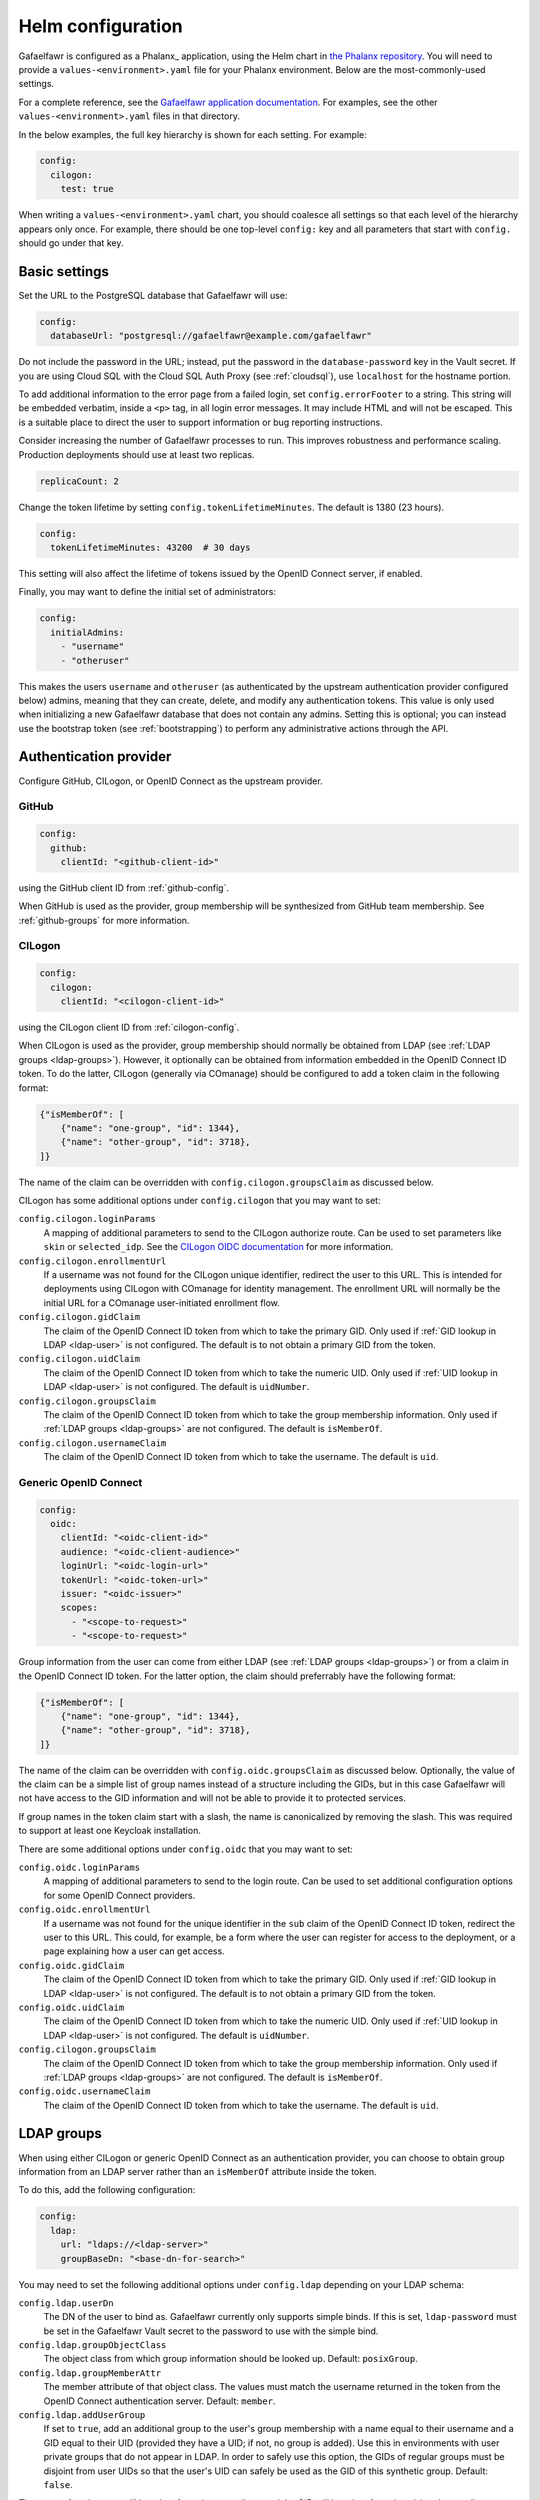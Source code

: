 .. _helm-settings:

##################
Helm configuration
##################

Gafaelfawr is configured as a Phalanx_ application, using the Helm chart in `the Phalanx repository <https://github.com/lsst-sqre/phalanx/tree/master/services/gafaelfawr/>`__.
You will need to provide a ``values-<environment>.yaml`` file for your Phalanx environment.
Below are the most-commonly-used settings.

For a complete reference, see the `Gafaelfawr application documentation <https://phalanx.lsst.io/applications/gafaelfawr/index.html>`__.
For examples, see the other ``values-<environment>.yaml`` files in that directory.

In the below examples, the full key hierarchy is shown for each setting.
For example:

.. code-block:: yaml

   config:
     cilogon:
       test: true

When writing a ``values-<environment>.yaml`` chart, you should coalesce all settings so that each level of the hierarchy appears only once.
For example, there should be one top-level ``config:`` key and all parameters that start with ``config.`` should go under that key.

.. _basic-settings:

Basic settings
==============

Set the URL to the PostgreSQL database that Gafaelfawr will use:

.. code-block:: yaml

   config:
     databaseUrl: "postgresql://gafaelfawr@example.com/gafaelfawr"

Do not include the password in the URL; instead, put the password in the ``database-password`` key in the Vault secret.
If you are using Cloud SQL with the Cloud SQL Auth Proxy (see :ref:`cloudsql`), use ``localhost`` for the hostname portion.

To add additional information to the error page from a failed login, set ``config.errorFooter`` to a string.
This string will be embedded verbatim, inside a ``<p>`` tag, in all login error messages.
It may include HTML and will not be escaped.
This is a suitable place to direct the user to support information or bug reporting instructions.

Consider increasing the number of Gafaelfawr processes to run.
This improves robustness and performance scaling.
Production deployments should use at least two replicas.

.. code-block:: yaml

   replicaCount: 2

Change the token lifetime by setting ``config.tokenLifetimeMinutes``.
The default is 1380 (23 hours).

.. code-block:: yaml

   config:
     tokenLifetimeMinutes: 43200  # 30 days

This setting will also affect the lifetime of tokens issued by the OpenID Connect server, if enabled.

Finally, you may want to define the initial set of administrators:

.. code-block:: yaml

   config:
     initialAdmins:
       - "username"
       - "otheruser"

This makes the users ``username`` and ``otheruser`` (as authenticated by the upstream authentication provider configured below) admins, meaning that they can create, delete, and modify any authentication tokens.
This value is only used when initializing a new Gafaelfawr database that does not contain any admins.
Setting this is optional; you can instead use the bootstrap token (see :ref:`bootstrapping`) to perform any administrative actions through the API.

.. _providers:

Authentication provider
=======================

Configure GitHub, CILogon, or OpenID Connect as the upstream provider.

GitHub
------

.. code-block:: yaml

   config:
     github:
       clientId: "<github-client-id>"

using the GitHub client ID from :ref:`github-config`.

When GitHub is used as the provider, group membership will be synthesized from GitHub team membership.
See :ref:`github-groups` for more information.

CILogon
-------

.. code-block:: yaml

   config:
     cilogon:
       clientId: "<cilogon-client-id>"

using the CILogon client ID from :ref:`cilogon-config`.

When CILogon is used as the provider, group membership should normally be obtained from LDAP (see :ref:`LDAP groups <ldap-groups>`).
However, it optionally can be obtained from information embedded in the OpenID Connect ID token.
To do the latter, CILogon (generally via COmanage) should be configured to add a token claim in the following format:

.. code-block:: json

   {"isMemberOf": [
       {"name": "one-group", "id": 1344},
       {"name": "other-group", "id": 3718},
   ]}

The name of the claim can be overridden with ``config.cilogon.groupsClaim`` as discussed below.

CILogon has some additional options under ``config.cilogon`` that you may want to set:

``config.cilogon.loginParams``
    A mapping of additional parameters to send to the CILogon authorize route.
    Can be used to set parameters like ``skin`` or ``selected_idp``.
    See the `CILogon OIDC documentation <https://www.cilogon.org/oidc>`__ for more information.

``config.cilogon.enrollmentUrl``
    If a username was not found for the CILogon unique identifier, redirect the user to this URL.
    This is intended for deployments using CILogon with COmanage for identity management.
    The enrollment URL will normally be the initial URL for a COmanage user-initiated enrollment flow.

``config.cilogon.gidClaim``
    The claim of the OpenID Connect ID token from which to take the primary GID.
    Only used if :ref:`GID lookup in LDAP <ldap-user>` is not configured.
    The default is to not obtain a primary GID from the token.

``config.cilogon.uidClaim``
    The claim of the OpenID Connect ID token from which to take the numeric UID.
    Only used if :ref:`UID lookup in LDAP <ldap-user>` is not configured.
    The default is ``uidNumber``.

``config.cilogon.groupsClaim``
    The claim of the OpenID Connect ID token from which to take the group membership information.
    Only used if :ref:`LDAP groups <ldap-groups>` are not configured.
    The default is ``isMemberOf``.

``config.cilogon.usernameClaim``
    The claim of the OpenID Connect ID token from which to take the username.
    The default is ``uid``.

Generic OpenID Connect
----------------------

.. code-block:: yaml

   config:
     oidc:
       clientId: "<oidc-client-id>"
       audience: "<oidc-client-audience>"
       loginUrl: "<oidc-login-url>"
       tokenUrl: "<oidc-token-url>"
       issuer: "<oidc-issuer>"
       scopes:
         - "<scope-to-request>"
         - "<scope-to-request>"

Group information from the user can come from either LDAP (see :ref:`LDAP groups <ldap-groups>`) or from a claim in the OpenID Connect ID token.
For the latter option, the claim should preferrably have the following format:

.. code-block:: json

   {"isMemberOf": [
       {"name": "one-group", "id": 1344},
       {"name": "other-group", "id": 3718},
   ]}

The name of the claim can be overridden with ``config.oidc.groupsClaim`` as discussed below.
Optionally, the value of the claim can be a simple list of group names instead of a structure including the GIDs, but in this case Gafaelfawr will not have access to the GID information and will not be able to provide it to protected services.

If group names in the token claim start with a slash, the name is canonicalized by removing the slash.
This was required to support at least one Keycloak installation.

There are some additional options under ``config.oidc`` that you may want to set:

``config.oidc.loginParams``
    A mapping of additional parameters to send to the login route.
    Can be used to set additional configuration options for some OpenID Connect providers.

``config.oidc.enrollmentUrl``
    If a username was not found for the unique identifier in the ``sub`` claim of the OpenID Connect ID token, redirect the user to this URL.
    This could, for example, be a form where the user can register for access to the deployment, or a page explaining how a user can get access.

``config.oidc.gidClaim``
    The claim of the OpenID Connect ID token from which to take the primary GID.
    Only used if :ref:`GID lookup in LDAP <ldap-user>` is not configured.
    The default is to not obtain a primary GID from the token.

``config.oidc.uidClaim``
    The claim of the OpenID Connect ID token from which to take the numeric UID.
    Only used if :ref:`UID lookup in LDAP <ldap-user>` is not configured.
    The default is ``uidNumber``.

``config.cilogon.groupsClaim``
    The claim of the OpenID Connect ID token from which to take the group membership information.
    Only used if :ref:`LDAP groups <ldap-groups>` are not configured.
    The default is ``isMemberOf``.

``config.oidc.usernameClaim``
    The claim of the OpenID Connect ID token from which to take the username.
    The default is ``uid``.

.. _ldap-groups:

LDAP groups
===========

When using either CILogon or generic OpenID Connect as an authentication provider, you can choose to obtain group information from an LDAP server rather than an ``isMemberOf`` attribute inside the token.

To do this, add the following configuration:

.. code-block:: yaml

   config:
     ldap:
       url: "ldaps://<ldap-server>"
       groupBaseDn: "<base-dn-for-search>"

You may need to set the following additional options under ``config.ldap`` depending on your LDAP schema:

``config.ldap.userDn``
    The DN of the user to bind as.
    Gafaelfawr currently only supports simple binds.
    If this is set, ``ldap-password`` must be set in the Gafaelfawr Vault secret to the password to use with the simple bind.

``config.ldap.groupObjectClass``
    The object class from which group information should be looked up.
    Default: ``posixGroup``.

``config.ldap.groupMemberAttr``
    The member attribute of that object class.
    The values must match the username returned in the token from the OpenID Connect authentication server.
    Default: ``member``.

``config.ldap.addUserGroup``
    If set to ``true``, add an additional group to the user's group membership with a name equal to their username and a GID equal to their UID (provided they have a UID; if not, no group is added).
    Use this in environments with user private groups that do not appear in LDAP.
    In order to safely use this option, the GIDs of regular groups must be disjoint from user UIDs so that the user's UID can safely be used as the GID of this synthetic group.
    Default: ``false``.

The name of each group will be taken from the ``cn`` attribute and the GID will be taken from the ``gidNumber`` attribute.

.. _ldap-user:

LDAP user information
=====================

By default, Gafaelfawr takes the user's name, email, and numeric UID from the upstream provider via the ``name``, ``mail``, and ``uidNumber`` claims in the ID token.
If LDAP is used for group information, this data, plus the primary GID, can instead be obtained from LDAP.
To do this, add the following configuration:

.. code-block:: yaml

   config:
     ldap:
       userBaseDn: "<base-dn-for-search>"

By default, this will get the name (from the ``displayName`` attribute) and the email (from the ``mail`` attribute) from LDAP instead of the ID token.
If either have multiple values, the first one will be used.

To also obtain the numeric UID from LDAP, add ``uidAttr: "uidNumber"`` to the LDAP configuration.
(Replace ``uidNumber`` with some other attribute if your LDAP directory stores the numeric UID elsewhere.)
As with the other attributes, if this attribute has multiple values, the first one will be used.

To obtain the primary GID from LDAP, add ``gidAttr: "gidNumber"`` to the LDAP configuration.
(Replace ``gidNumber`` with some other attribute if your LDAP directory stores the primary GID elsewhere.)
As with the other attributes, if this attribute has multiple values, the first one will be used.
If this GID does not match the GID of any of the user's groups, the corresponding group will be looked up in LDAP by GID and added to the user's group list.
This handles LDAP configurations where only supplemental group memberships are recorded in LDAP, and the primary group membership is recorded only via the user's GID.
If this configuration is not given but user private groups is enabled with ``addUserGroup: true``, the primary GID will be set to the same as the UID (which is the GID of the synthetic user private group).
Otherwise, the primary GID will be left unset.

You may need to set the following additional options under ``config.ldap`` depending on your LDAP schema:

``config.ldap.emailAttr``
    The attribute from which to get the user's email address.
    Default: ``mail``.

``config.ldap.nameAttr``
    The attribute from which to get the user's full name.
    This attribute should hold the whole name that should be used, not just a surname or family name (which are not universally valid concepts anyway).
    Default: ``displayName``.

``config.ldap.userSearchAttr``
    The attribute holding the username, used to find the user's entry.
    Default: ``uid``.

.. _scopes:

Firestore UID/GID assignment
============================

Gafaelfawr can manage UID and GID assignment internally, using `Google Firestore <https://cloud.google.com/firestore>`__ as the storage mechanism.
This only works with Open ID Connect authentication, and :ref:`Cloud SQL <cloudsql>` must also be enabled.
The same service account used for Cloud SQL must have read/write permissions to Firestore.

When this support is enabled, Gafaelfawr ignores any UID and GID information from the tokens issued by the upstream OpenID Connect provider and from LDAP, and instead assigns UIDs and GIDs to users and groups by name the first time that a given username or group name is seen.
UIDs and GIDs are never reused.
They are assigned from the ranges documented in :dmtn:`225`.

To enable use of Firestore for UID/GID assignment, add the following configuration:

.. code-block:: yaml

   config:
     firestore:
       project: "<google-project-id>"

Set ``<google-project-id>`` to the name of the Google project for the Firestore data store.
(Best practice is to make a dedicated project solely for Firestore, since there can only be one Firestore instance per Google project.)

Scopes
======

Gafaelfawr takes group information from the upstream authentication provider or from LDAP and maps it to scopes.
Scopes are then used to restrict access to protected services (see :ref:`ingress`).

For a list of scopes used by the Rubin Science Platform, which may also be useful as an example for other deployments, see :dmtn:`235`.

The list of scopes is configured via ``config.knownScopes``, which is an object mapping scope names to human-readable descriptions.
Every scope that you want to use must be listed in ``config.knownScopes``.
The default includes:

.. code-block:: yaml

   config:
     knownScopes:
       "admin:token": "Can create and modify tokens for any user"
       "user:token": "Can create and modify user tokens"

which are used internally by Gafaelfawr, plus the scopes that are used by the Rubin Science Platform.
You can add additional scopes by adding more key/value pairs to the ``config.knownScopes`` object in ``values-<environment>.yaml``.

Once the scopes are configured, you will need to set up a mapping from groups to scope names using the ``groupMapping`` setting.
This is a dictionary of scope names to lists of groups that provide that scope.

The group can be given in one of two ways: either a simple string giving the name of the group (used for CILogon and OpenID Connect authentication providers), or the GitHub organization and team specified with the following syntax:

.. code-block:: yaml

   github:
     organization: "lsst-sqre"
     team: "friends"

Both ``organization`` and ``team`` must be given.
It is not possible to do access control based only on organizational membership.

The value of ``organization`` must be the ``login`` attribute of the organization, and the value of ``team`` must be the ``slug`` attribute of the team.
(Generally the latter is the name of the team converted to lowercase with spaces and other special characters replaced with ``-``.)

A complete setting for GitHub might look something like this:

.. code-block:: yaml

   config:
     groupMapping:
       "admin:token":
         - github:
             organization: "lsst-sqre"
             team: "square"
       "exec:notebook":
         - github:
             organization: "lsst-sqre"
             team: "square"
         - github:
             organization: "lsst-sqre"
             team: "friends"
       "exec:portal":
         - github:
             organization: "lsst-sqre"
             team: "square"
         - github:
             organization: "lsst-sqre"
             team: "friends"
       "read:tap":
         - github:
             organization: "lsst-sqre"
             team: "square"
         - github:
             organization: "lsst-sqre"
             team: "friends"

Be aware that Gafaelfawr will convert these organization and team pairs to group names internally, and applications will see only the converted group names.
See :ref:`github-groups` for more information.

When CILogon or generic OpenID Connect are used as the providers, the group information may come from either LDAP or claims in the OpenID Connect ID token.
Either way, that group membership will then be used to determine scopes via the ``groupMapping`` configuration.
For those authentication providers, the group names are simple strings.
For example, given a configuration like:

.. code-block:: yaml

   config:
     groupMapping:
       "exec:admin": ["foo", "bar"]

and a token claim of:

.. code-block:: json

   {"isMemberOf": [{"name": "other"}, {"name": "bar"}]}

a ``scope`` claim of ``exec:admin`` will be added to the token.

Regardless of the ``config.groupMapping`` configuration, the ``user:token`` scope will be automatically added to the session token of any user authenticating via OpenID Connect or GitHub.
The ``admin:token`` scope will be automatically added to any user marked as an admin in Gafaelfawr.

Redis storage
=============

For any Gafaelfawr deployment other than a test instance, you will want to configure persistent storage for Redis.
Otherwise, each upgrade of Gafaelfawr's Redis component will invalidate all of the tokens.

By default, the Gafaelfawr Helm chart uses auto-provisioning to create a ``PersistentVolumeClaim`` with the default storage class, requesting 1GiB of storage with the ``ReadWriteOnce`` access mode.
If this is suitable for your deployment, you can leave the configuration as is.
Otherwise, you can adjust the size (you probably won't need to make it larger; Gafaelfawr's storage needs are modest), storage class, or access mode by setting ``redis.persistence.size``, ``redis.persistence.storageClass``, and ``redis.persistence.accessMode``.

If you instead want to manage the persistent volume directly rather than using auto-provisioning, use a configuration such as:

.. code-block:: yaml

   redis:
     persistence:
       volumeClaimName: "gafaelfawr-pvc"

to point to an existing ``PersistentVolumeClaim``.
You can then create that ``PersistentVolumeClaim`` and its associated ``PersistentVolume`` via any mechanism you choose, and the volume pointed to by that claim will be mounted as the Redis volume.
Gafaelfawr uses the standard Redis Docker image, so the volume must be writable by UID 999, GID 999 (which the ``StatefulSet`` will attempt to ensure using the Kubernetes ``fsGroup`` setting).

Finally, if you do have a test installation where you don't mind invalidating all tokens whenever Redis is restarted, you can use:

.. code-block:: yaml

   redis:
     persistence:
       enabled: false

This will use an ephemeral ``emptyDir`` volume for Redis storage.

.. _cloudsql:

Cloud SQL
=========

If the PostgreSQL database that Gafaelfawr should use is a Google Cloud SQL database, Gafaelfawr supports using the Cloud SQL Auth Proxy via Workload Identity.

First, follow the `normal setup instructions for Cloud SQL Auth Proxy using Workload Identity <https://cloud.google.com/sql/docs/postgres/connect-kubernetes-engine>`__.
You do not need to create the Kubernetes service account; two service accounts will be created by the Gafaelfawr Helm chart.
The names of those service accounts are ``gafaelfawr`` and ``gafaelfawr-tokens``, both in Gafaelfawr's Kubernetes namespace (by default, ``gafaelfawr``).

Then, once you have the name of the Google service account for the Cloud SQL Auth Proxy (created in the above instructions), enable the Cloud SQL Auth Proxy sidecar in the Gafaelfawr Helm chart.
An example configuration:

.. code-block:: yaml

   cloudsql:
     enabled: true
     instanceConnectionName: "dev-7696:us-central1:dev-e9e11de2"
     serviceAccount: "gafaelfawr@dev-7696.iam.gserviceaccount.com"

Replace ``instanceConnectionName`` and ``serviceAccount`` with the values for your environment.
You will still need to set ``config.databaseUrl`` and the ``database-password`` key in the Vault secret with appropriate values, but use ``localhost`` for the hostname in ``config.databaseUrl``.

As mentioned in the Google documentation, the Cloud SQL Auth Proxy does not support IAM authentication to the database, only password authentication, and IAM authentication is not recommended for connection pools for long-lived processes.
Gafaelfawr therefore doesn't support IAM authentication to the database.

.. _helm-proxies:

Logging and proxies
===================

The default logging level of Gafaelfawr is ``INFO``, which will log a message for every action it takes.
To change this, set ``config.loglevel``:

.. code-block:: yaml

   config:
     loglevel: "WARNING"

Valid values are ``DEBUG`` (to increase the logging), ``INFO`` (the default), ``WARNING``, or ``ERROR``.

Gafaelfawr is deployed behind a proxy server.
In order to accurately log the IP address of the client, instead of the IP address of the proxy server, it must know what IP ranges correspond to possible proxy servers rather than clients.
Set this with ``config.proxies``:

.. code-block:: yaml

   config:
     proxies:
       - "192.0.2.0/24"

If not set, defaults to the `RFC 1918 private address spaces <https://datatracker.ietf.org/doc/html/rfc1918>`__.
See :ref:`client-ips` for more details.

.. _slack-alerts:

Slack alerts
============

Gafaelfawr can optionally report uncaught exceptions to Slack.
To enable this, set ``config.slackAlerts``:

.. code-block:: yaml

   config:
     slackAlerts: true

You will also have to set the ``slack-webhook`` key in the Gafaelfawr secret to the URL of the incoming webhook to use to post these alerts.

Maintenance timing
==================

Gafaelfawr uses two Kubernetes ``CronJob`` resources to perform periodic maintenance and consistency checks on its data stores.

The maintenance job records history and deletes active entries for expired tokens, and truncates history tables as needed.
By default, it is run hourly at five minutes past the hour.
Its schedule can be set with ``config.maintenance.maintenanceSchedule`` (a `cron schedule expression`_).

The audit job looks for data inconsistencies and reports them to Slack.
:ref:`Slack alerts <slack-alerts>` must be configured.
By default, it runs once a day at 03:00 in the time zone of the Kubernetes cluster.
Its schedule can be set with ``config.maintenance.auditSchedule`` (a `cron schedule expression`_).

.. _cron schedule expression: https://kubernetes.io/docs/concepts/workloads/controllers/cron-jobs/#cron-schedule-syntax

OpenID Connect server
=====================

Gafaelfawr can act as an OpenID Connect identity provider for relying parties inside the Kubernetes cluster.
To enable this, set ``config.oidcServer.enabled`` to true.
If this is set, ``oidc-server-secrets`` and ``signing-key`` must be set in the Gafaelfawr Vault secret.
See :ref:`openid-connect` for more information.
